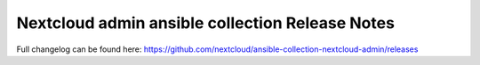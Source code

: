 ===================================
Nextcloud admin ansible collection Release Notes
===================================

Full changelog can be found here:
https://github.com/nextcloud/ansible-collection-nextcloud-admin/releases
